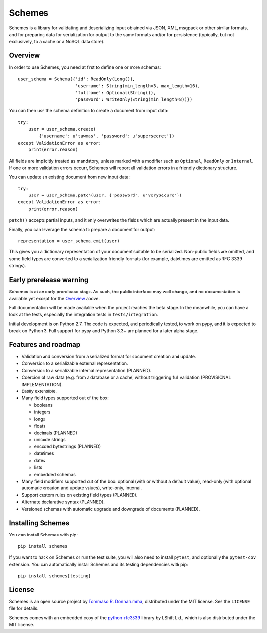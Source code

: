 =======
Schemes
=======


Schemes is a library for validating and deserializing input obtained via JSON,
XML, msgpack or other similar formats, and for preparing data for serialization
for output to the same formats and/or for persistence (typically, but not
exclusively, to a cache or a NoSQL data store).


Overview
--------

In order to use Schemes, you need at first to define one or more schemas::

    user_schema = Schema({'id': ReadOnly(Long()),
                          'username': String(min_length=3, max_length=16),
                          'fullname': Optional(String()),
                          'password': WriteOnly(String(min_length=8))})

You can then use the schema definition to create a document from input data::

    try:
        user = user_schema.create(
            {'username': u'tawmas', 'password': u'supersecret'})
    except ValidationError as error:
        print(error.reason)

All fields are implicitly treated as mandatory, unless marked with a modifier
such as ``Optional``, ``ReadOnly`` or ``Internal``. If one or more validation
errors occurr, Schemes will report all validation errors in a friendly
dictionary structure.

You can update an existing document from new input data::

    try:
        user = user_schema.patch(user, {'password': u'verysecure'})
    except ValidationError as error:
        print(error.reason)

``patch()`` accepts partial inputs, and it only overwrites the fields which are
actually present in the input data.

Finally, you can leverage the schema to prepare a document for output::

    representation = user_schema.emit(user)

This gives you a dictionary representation of your document suitable to be
serialized. Non-public fields are omitted, and some field types are converted
to a serialization friendly formats (for example, datetimes are emitted as RFC
3339 strings).


Early prerelease warning
------------------------

Schemes is at an early prerelease stage. As such, the public interface may well
change, and no documentation is available yet except for the Overview_ above.

Full documentation will be made available when the project reaches the beta
stage. In the meanwhile, you can have a look at the tests, especially the
integration tests in ``tests/integration``.

Initial development is on Python 2.7. The code is expected, and periodically
tested, to work on pypy, and it is expected to break on Python 3. Full support
for pypy and Python 3.3+ are planned for a later alpha stage.


Features and roadmap
--------------------

* Validation and conversion from a serialized format for document creation
  and update.

* Conversion to a serializable external representation.

* Conversion to a serializable internal representation (PLANNED).

* Coercion of raw data (e.g. from a database or a cache) without triggering
  full validation (PROVISIONAL IMPLEMENTATION).

* Easily extensible.

* Many field types supported out of the box:

  * booleans
  * integers
  * longs
  * floats
  * decimals (PLANNED)
  * unicode strings
  * encoded bytestrings (PLANNED)
  * datetimes
  * dates
  * lists
  * embedded schemas

* Many field modifiers supported out of the box: optional (with or without a
  default value), read-only (with optional automatic creation and update
  values), write-only, internal.

* Support custom rules on existing field types (PLANNED).

* Alternate declarative syntax (PLANNED).

* Versioned schemas with automatic upgrade and downgrade of documents (PLANNED).


Installing Schemes
------------------

You can install Schemes with pip::

    pip install schemes

If you want to hack on Schemes or run the test suite, you will also need to
install ``pytest``, and optionally the ``pytest-cov`` extension. You can
automatically install Schemes and its testing dependencies with pip::

    pip install schemes[testing]


License
-------

Schemes is an open source project by `Tommaso R. Donnarumma`_, distributed under
the MIT license. See the ``LICENSE`` file for details.

Schemes comes with an embedded copy of the `python-rfc3339`_ library by LShift
Ltd., which is also distributed under the MIT license.

.. _Tommaso R. Donnarumma: http://www.tawmas.net/
.. _python-rfc3339: https://github.com/tonyg/python-rfc3339
